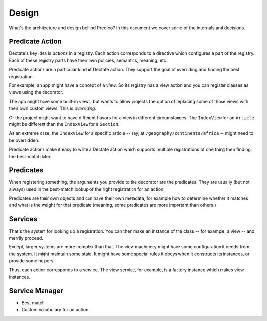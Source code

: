======
Design
======

What's the architecture and design behind Predico? In this document we cover
some of the internals and decisions.

Predicate Action
================

Dectate's key idea is *actions* in a registry. Each action corresponds to
a directive which configures a part of the registry. Each of these registry
parts have their own policies, semantics, meaning, etc.

Predicate actions are a particular kind of Dectate action. They support the
goal of overriding and finding the best registration.

For example, an app might have a concept of a *view*. So its registry has a
view action and you can register classes as views using the decorator.

The app might have some built-in views, but wants to allow projects the
option of replacing some of those views with their own custom views. This
is *overriding*.

Or the project might want to have different flavors for a view in different
circumstances. The ``IndexView`` for an ``Article`` might be different than
the ``IndexView`` for a ``Section``.

As an extreme case, the ``IndexView`` for a specific article -- say, at
``/geography/continents/africa`` -- might need to be overridden.

Predicate actions make it easy to write a Dectate action which supports
multiple registrations of one thing then finding the best-match later.

Predicates
==========

When registering something, the arguments you provide to the decorator are
the predicates. They are usually (but not always) used in the best-match
lookup of the right registration for an action.

Predicates are their own objects and can have their own metadata, for
example how to determine whether it matches and what is the weight for that
predicate (meaning, some predicates are more important than others.)

Services
========

That's the system for looking up a registration. You can then make an
instance of the class -- for example, a view -- and merrily proceed.

Except, larger systems are more complex than that. The view machinery might
have some configuration it needs from the system. It might maintain some
state. It might have some special rules it obeys when it constructs its
instances, or provide some helpers.

Thus, each action corresponds to a service. The view service, for example,
is a factory instance which makes view instances.

Service Manager
===============



- Best match

- Custom vocabulary for an action

